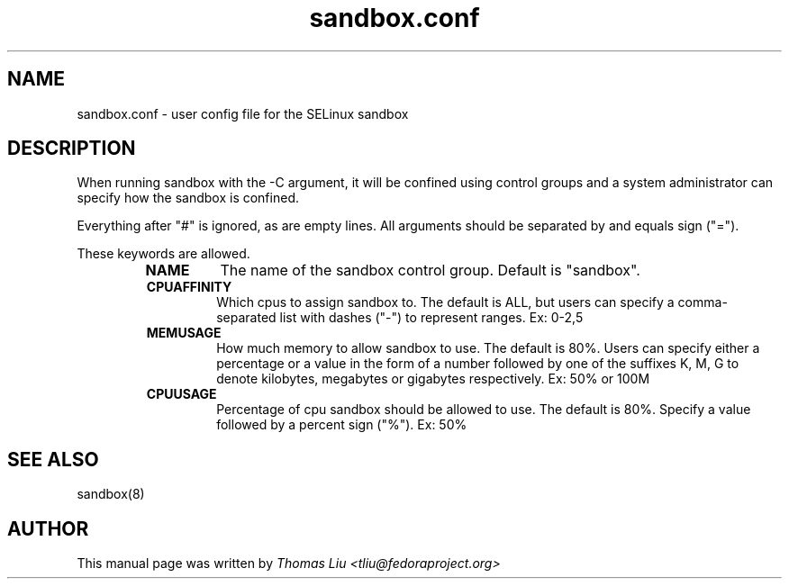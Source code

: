 .TH sandbox.conf "5" "June 2010" "sandbox.conf" "Linux System Administration"
.SH NAME
sandbox.conf \- user config file for the SELinux sandbox
.SH DESCRIPTION
.PP
When running sandbox with the -C argument, it will be confined using control groups and a system administrator can specify how the sandbox is confined.

.PP
Everything after "#" is ignored, as are empty lines.  All arguments should be separated by and equals sign ("=").

.PP
These keywords are allowed.

.RS
.TP
.B NAME
The name of the sandbox control group.  Default is "sandbox".

.TP
.B CPUAFFINITY
Which cpus to assign sandbox to.  The default is ALL, but users can specify a comma-separated list with dashes ("-") to represent ranges.  Ex: 0-2,5

.TP
.B MEMUSAGE
How much memory to allow sandbox to use.  The default is 80%.  Users can specify either a percentage or a value in the form of a number followed by one of the suffixes K, M, G to denote kilobytes, megabytes or gigabytes respectively.  Ex: 50% or 100M

.TP
.B CPUUSAGE
Percentage of cpu sandbox should be allowed to use.  The default is 80%.  Specify a value followed by a percent sign ("%"). Ex: 50%



.SH "SEE ALSO"
.TP
sandbox(8)
.PP

.SH AUTHOR
This manual page was written by
.I Thomas Liu <tliu@fedoraproject.org>
